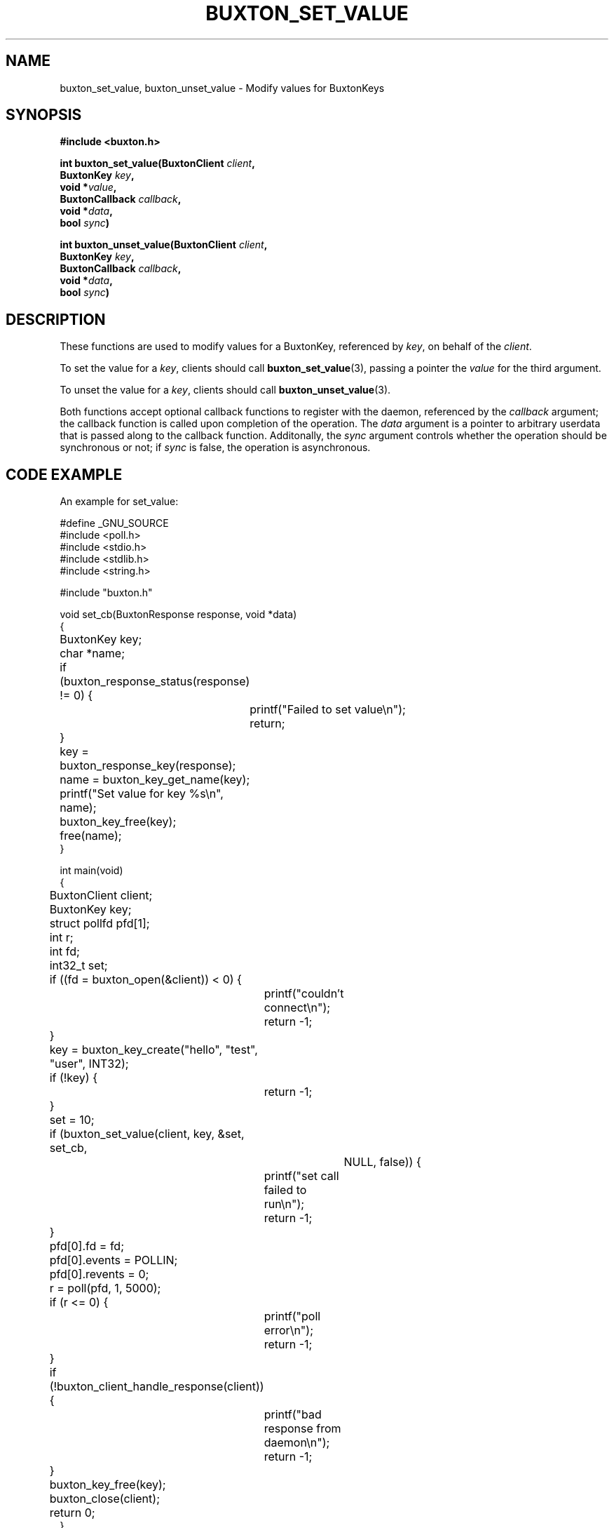 '\" t
.TH "BUXTON_SET_VALUE" "3" "buxton 1" "buxton_set_value"
.\" -----------------------------------------------------------------
.\" * Define some portability stuff
.\" -----------------------------------------------------------------
.\" ~~~~~~~~~~~~~~~~~~~~~~~~~~~~~~~~~~~~~~~~~~~~~~~~~~~~~~~~~~~~~~~~~
.\" http://bugs.debian.org/507673
.\" http://lists.gnu.org/archive/html/groff/2009-02/msg00013.html
.\" ~~~~~~~~~~~~~~~~~~~~~~~~~~~~~~~~~~~~~~~~~~~~~~~~~~~~~~~~~~~~~~~~~
.ie \n(.g .ds Aq \(aq
.el       .ds Aq '
.\" -----------------------------------------------------------------
.\" * set default formatting
.\" -----------------------------------------------------------------
.\" disable hyphenation
.nh
.\" disable justification (adjust text to left margin only)
.ad l
.\" -----------------------------------------------------------------
.\" * MAIN CONTENT STARTS HERE *
.\" -----------------------------------------------------------------
.SH "NAME"
buxton_set_value, buxton_unset_value \- Modify values for BuxtonKeys

.SH "SYNOPSIS"
.nf
\fB
#include <buxton.h>
\fR
.sp
\fB
int buxton_set_value(BuxtonClient \fIclient\fB,
.br
                     BuxtonKey \fIkey\fB,
.br
                     void *\fIvalue\fB,
.br
                     BuxtonCallback \fIcallback\fB,
.br
                     void *\fIdata\fB,
.br
                     bool \fIsync\fB)
.sp
.br
int buxton_unset_value(BuxtonClient \fIclient\fB,
.br
                       BuxtonKey \fIkey\fB,
.br
                       BuxtonCallback \fIcallback\fB,
.br
                       void *\fIdata\fB,
.br
                       bool \fIsync\fB)
\fR
.fi

.SH "DESCRIPTION"
.PP
These functions are used to modify values for a BuxtonKey, referenced
by \fIkey\fR, on behalf of the \fIclient\fR.

To set the value for a \fIkey\fR, clients should call
\fBbuxton_set_value\fR(3), passing a pointer the \fIvalue\fR for the
third argument\&.

To unset the value for a \fIkey\fR, clients should call
\fBbuxton_unset_value\fR(3)\&.

Both functions accept optional callback functions to register with
the daemon, referenced by the \fIcallback\fR argument; the callback
function is called upon completion of the operation\&. The \fIdata\fR
argument is a pointer to arbitrary userdata that is passed along to
the callback function\&. Additonally, the \fIsync\fR argument
controls whether the operation should be synchronous or not; if
\fIsync\fR is false, the operation is asynchronous\&.

.SH "CODE EXAMPLE"
.PP
An example for set_value:

.nf
.sp
#define _GNU_SOURCE
#include <poll.h>
#include <stdio.h>
#include <stdlib.h>
#include <string.h>

#include "buxton.h"

void set_cb(BuxtonResponse response, void *data)
{
	BuxtonKey key;
	char *name;

	if (buxton_response_status(response) != 0) {
		printf("Failed to set value\\n");
		return;
	}

	key = buxton_response_key(response);
	name = buxton_key_get_name(key);
	printf("Set value for key %s\\n", name);
	buxton_key_free(key);
	free(name);
}

int main(void)
{
	BuxtonClient client;
	BuxtonKey key;
	struct pollfd pfd[1];
	int r;
	int fd;
	int32_t set;

	if ((fd = buxton_open(&client)) < 0) {
		printf("couldn't connect\\n");
		return -1;
	}

	key = buxton_key_create("hello", "test", "user", INT32);
	if (!key) {
		return -1;
	}

	set = 10;

	if (buxton_set_value(client, key, &set, set_cb,
			     NULL, false)) {
		printf("set call failed to run\\n");
		return -1;
	}

	pfd[0].fd = fd;
	pfd[0].events = POLLIN;
	pfd[0].revents = 0;
	r = poll(pfd, 1, 5000);

	if (r <= 0) {
		printf("poll error\\n");
		return -1;
	}

	if (!buxton_client_handle_response(client)) {
		printf("bad response from daemon\\n");
		return -1;
	}

	buxton_key_free(key);
	buxton_close(client);
	return 0;
}
.fi

.PP
An example for unset_value:

.nf
.sp
#define _GNU_SOURCE
#include <poll.h>
#include <stdio.h>
#include <stdlib.h>
#include <string.h>

#include "buxton.h"

void unset_cb(BuxtonResponse response, void *data)
{
	if (buxton_response_status(response) != 0) {
		printf("Failed to unset value\\n");
	} else {
		printf("Unset value\\n");
	}
}

int main(void)
{
	BuxtonClient client;
	BuxtonKey key;
	struct pollfd pfd[1];
	int r;
	int fd;

	if ((fd = buxton_open(&client)) < 0) {
		printf("couldn't connect\\n");
		return -1;
	}

	key = buxton_key_create("hello", "test", "user", INT32);
	if (!key) {
		return -1;
	}

	if (buxton_unset_value(client, key, unset_cb,
			       NULL, false)) {
		printf("unset call failed to run\\n");
		return -1;
	}

	pfd[0].fd = fd;
	pfd[0].events = POLLIN;
	pfd[0].revents = 0;
	r = poll(pfd, 1, 5000);

	if (r <= 0) {
		printf("poll error\\n");
		return -1;
	}

	if (!buxton_client_handle_response(client)) {
		printf("bad response from daemon\\n");
		return -1;
	}

	buxton_key_free(key);
	buxton_close(client);
	return 0;
}
.fi

.SH "RETURN VALUE"
.PP
Returns 0 on success, and a non\-zero value on failure\&.

.SH "COPYRIGHT"
.PP
Copyright 2014 Intel Corporation\&. License: Creative Commons
Attribution\-ShareAlike 3.0 Unported\s-2\u[1]\d\s+2, with exception
for code examples found in the \fBCODE EXAMPLE\fR section, which are
licensed under the MIT license provided in the \fIdocs/LICENSE.MIT\fR
file from this buxton distribution\&.

.SH "SEE ALSO"
.PP
\fBbuxton\fR(7),
\fBbuxtond\fR(8),
\fBbuxton\-api\fR(7)

.SH "NOTES"
.IP " 1." 4
Creative Commons Attribution\-ShareAlike 3.0 Unported
.RS 4
\%http://creativecommons.org/licenses/by-sa/3.0/
.RE
